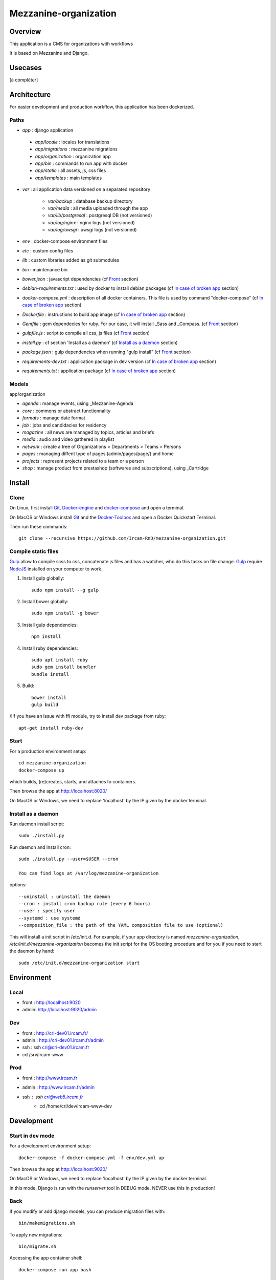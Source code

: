======================
Mezzanine-organization
======================

Overview
=========

This application is a CMS for organizations with workflows

It is based on Mezzanine and Django.

Usecases
========

[à compléter]

Architecture
============

For easier development and production workflow, this application has been dockerized.

Paths
++++++

- `app` : django application

 - `app/locale` : locales for translations
 - `app/migrations` : mezzanine migrations
 - `app/organization` : organization app
 - `app/bin` : commands to run app with docker
 - `app/static` : all assets, js, css files
 - `app/templates` : main templates

- `var` : all application data versioned on a separated repository

    - `var/backup` : database backup directory
    - `var/media` : all media uploaded through the app
    - `var/lib/postgresql` : postgresql DB (not versioned)
    - `var/log/nginx` : nginx logs (not versioned)
    - `var/log/uwsgi` : uwsgi logs (not versioned)

- `env` : docker-compose environment files
- `etc` : custom config files
- `lib` : custom libraries added as git submodules
- `bin` : maintenance bin
- `bower.json` : javascript dependencies (cf `Front`_ section)
- `debian-requirements.txt` : used by docker to install debian packages (cf `In case of broken app`_ section)
- `docker-compose.yml` : description of all docker containers. This file is used by command "docker-compose" (cf `In case of broken app`_ section)
- `Dockerfile` : instructions to build app image (cf `In case of broken app`_ section)
- `Gemfile` : gem dependecies for ruby. For our case, it will install _Sass and _Compass. (cf `Front`_ section)
- `gulpfile.js` : script to compile all css, js files (cf `Front`_ section)
- `install.py` : cf section 'Install as a daemon' (cf `Install as a daemon`_ section)
- `package.json` : gulp dependencies when running "gulp install" (cf `Front`_ section)
- `requirements-dev.txt` : application package in dev version (cf `In case of broken app`_ section)
- `requirements.txt` : application package (cf `In case of broken app`_ section)


Models
++++++

app/organization

- `agenda` : manage events, using _Mezzanine-Agenda
- `core` : commons or abstract functionnality
- `formats` : manage date format
- `job` : jobs and candidacies for residency
- `magazine` : all news are managed by topics, articles and briefs
- `media` : audio and video gathered in playlist
- `network` : create a tree of Organizations > Departments > Teams > Persons
- `pages` : managing diffent type of pages (admin/pages/page/) and home
- `projects` : represent projects related to a team or a person
- `shop` : manage product from prestashop (softwares and subscriptions), using _Cartridge


Install
=======

Clone
++++++

On Linux, first install Git_, Docker-engine_ and docker-compose_ and open a terminal.

On MacOS or Windows install Git_ and the Docker-Toolbox_ and open a Docker Quickstart Terminal.

Then run these commands::

    git clone --recursive https://github.com/Ircam-RnD/mezzanine-organization.git


Compile static files
+++++++++++++++++++++

Gulp_ allow to compile scss to css, concatenate js files and has a watcher, who do this tasks on file change.
Gulp_ require NodeJS_ installed on your computer to work.

1. Install gulp globally::

    sudo npm install --g gulp

2. Install bower globally::

    sudo npm install -g bower

3. Install gulp dependencies::

    npm install

4. Install ruby dependencies::

    sudo apt install ruby
    sudo gem install bundler
    bundle install

5. Build::

    bower install
    gulp build


/!\ If you have an issue with ffi module, try to install dev package from ruby::

    apt-get install ruby-dev


Start
+++++

For a production environment setup::

    cd mezzanine-organization
    docker-compose up

which builds, (re)creates, starts, and attaches to containers.

Then browse the app at http://localhost:8020/

On MacOS or Windows, we need to replace 'localhost' by the IP given by the docker terminal.


Install as a daemon
+++++++++++++++++++++

Run daemon install script::

    sudo ./install.py

Run daemon and install cron::

    sudo ./install.py --user=$USER --cron

    You can find logs at /var/log/mezzanine-organization

options::

    --uninstall : uninstall the daemon
    --cron : install cron backup rule (every 6 hours)
    --user : specify user
    --systemd : use systemd
    --composition_file : the path of the YAML composition file to use (optional)

This will install a init script in /etc/init.d. For example, if your app directory is named `mezzanine-organization`, `/etc/init.d/mezzanine-organization` becomes the init script for the OS booting procedure and for you if you need to start the daemon by hand::

    sudo /etc/init.d/mezzanine-organization start


Environment
============

Local
+++++++++++++++++
- front : http://localhost:9020
- admin: http://localhost:9020/admin


Dev
+++++++++++++++++
- front : http://cri-dev01.ircam.fr/
- admin : http://cri-dev01.ircam.fr/admin
- ssh : ssh cri@cri-dev01.ircam.fr
- cd /srv/ircam-www


Prod
+++++++++++++++++
- front : http://www.ircam.fr
- admin : http://www.ircam.fr/admin
- ssh : ssh cri@web5.ircam.fr
    - cd /home/cri/dev/ircam-www-dev


Development
============


Start in dev mode
+++++++++++++++++

For a development environment setup::

    docker-compose -f docker-compose.yml -f env/dev.yml up

Then browse the app at http://localhost:9020/

On MacOS or Windows, we need to replace 'localhost' by the IP given by the docker terminal.

In this mode, Django is run with the `runserver` tool in DEBUG mode. NEVER use this in production!


Back
+++++

If you modify or add django models, you can produce migration files with::

    bin/makemigrations.sh

To apply new migrations::

    bin/migrate.sh

Accessing the app container shell::

    docker-compose run app bash


Front
+++++

1. Installing gulp dependencies::

    See previous section: "Compile static files".

2. Run gulp::

    gulp

Gulp will launch BrowserSync. BrowserSync is a middleware that expose the website on port 3000.
Any change on CSS or JS files will trigger the build system and reload the browser.


Maintenance
============

Find logs
+++++++++

- `var/log/nginx/app-access.log` : nginx access log of the app
- `var/log/nginx/app-error.log` : nginx error log of the app
- `var/log/uwsgi/app.log` : uwsgi log of the app


Upgrade
+++++++++

Upgrade application, all dependencies, data from master branch and also recompile assets::

    bin/upgrade.sh


Backup / Restore database
++++++++++++++++++++++++++

To backup the database, in **another** terminal (or a Docker Quickstart Terminal)::

    bin/push.sh #(only prod !)

giving your user password if asked...

To restore the backuped database, in another terminal (or a Docker Quickstart Terminal)::

    bin/pull.sh


In case of broken app
+++++++++++++++++++++

For all commands run un this section, you need to be in the app directory::

    cd mezzanine-organization

If the app is not accessible, first try to restart the composition with::

    docker-compose restart

If the app is not responding yet, try to restart the docker service and then the app::

    docker-compose stop
    sudo /etc/init.d/docker restart
    docker-compose up

If the containers are still broken, try to delete exisiting containers (this will NOT delete critical data as database or media)::

    docker-compose stop
    docker-compose rm
    docker-compose up

In case you have installed the init script to run the app as a daemon (cf. section "Install as a daemon"), you can use it to restart the app:

    /etc/init.d/mezzanine-organization restart

If you need more informations about running containers::

    docker-compose ps

Or more, inspecting any container of the composition (usefully to know IP of a container)::

    docker inspect [CONTAINER_ID]


Copyrights
==========

* Copyright (c) 2016 Ircam
* Copyright (c) 2016 Guillaume Pellerin
* Copyright (c) 2016 Emilie Zawadzki
* Copyright (c) 2016 Jérémy Fabre


License
========

mezzanine-organization is free software: you can redistribute it and/or modify
it under the terms of the GNU Affero General Public License as published by
the Free Software Foundation, either version 3 of the License, or
(at your option) any later version.

mezzanine-organization is distributed in the hope that it will be useful,
but WITHOUT ANY WARRANTY; without even the implied warranty of
MERCHANTABILITY or FITNESS FOR A PARTICULAR PURPOSE.  See the
GNU Affero General Public License for more details.

Read the LICENSE.txt file for more details.



.. _Docker-engine: https://docs.docker.com/installation/
.. _docker-compose: https://docs.docker.com/compose/install/
.. _docker-compose reference: https://docs.docker.com/compose/reference/
.. _Docker-Toolbox: https://www.docker.com/products/docker-toolbox
.. _Git: http://git-scm.com/downloads
.. _NodeJS: https://nodejs.org
.. _Gulp: http://gulpjs.com/
.. _Mezzanine-Agenda : https://github.com/jpells/mezzanine-agenda
.. _Cartridge : https://github.com/stephenmcd/cartridge/
.. _Sass: http://sass-lang.com/
.. _Compass : http://compass-style.org/
